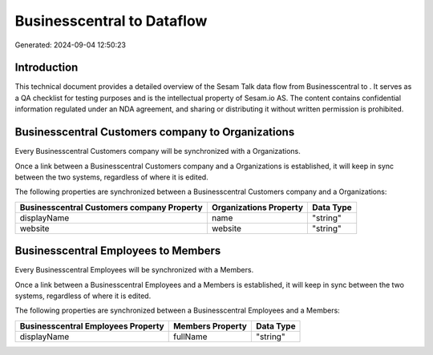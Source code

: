 ============================
Businesscentral to  Dataflow
============================

Generated: 2024-09-04 12:50:23

Introduction
------------

This technical document provides a detailed overview of the Sesam Talk data flow from Businesscentral to . It serves as a QA checklist for testing purposes and is the intellectual property of Sesam.io AS. The content contains confidential information regulated under an NDA agreement, and sharing or distributing it without written permission is prohibited.

Businesscentral Customers company to  Organizations
---------------------------------------------------
Every Businesscentral Customers company will be synchronized with a  Organizations.

Once a link between a Businesscentral Customers company and a  Organizations is established, it will keep in sync between the two systems, regardless of where it is edited.

The following properties are synchronized between a Businesscentral Customers company and a  Organizations:

.. list-table::
   :header-rows: 1

   * - Businesscentral Customers company Property
     -  Organizations Property
     -  Data Type
   * - displayName
     - name
     - "string"
   * - website
     - website
     - "string"


Businesscentral Employees to  Members
-------------------------------------
Every Businesscentral Employees will be synchronized with a  Members.

Once a link between a Businesscentral Employees and a  Members is established, it will keep in sync between the two systems, regardless of where it is edited.

The following properties are synchronized between a Businesscentral Employees and a  Members:

.. list-table::
   :header-rows: 1

   * - Businesscentral Employees Property
     -  Members Property
     -  Data Type
   * - displayName
     - fullName
     - "string"

